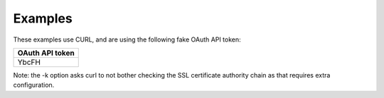 

Examples
--------

These examples use CURL, and are using the following fake OAuth API token:

.. list-table::
  :widths: 1
  :header-rows: 1
  :class: parameters

  * - OAuth API token

  * - YbcFH

Note: the -k option asks curl to not bother checking the SSL certificate authority chain as that requires extra configuration.

